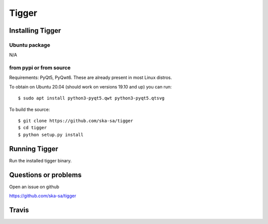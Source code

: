 ======
Tigger
======

Installing Tigger
=================

Ubuntu package
--------------

N/A

from pypi or from source
------------------------

Requirements: PyQt5, PyQwt6. These are already present in most Linux distros.

To obtain on Ubuntu 20.04 (should work on versions 19.10 and up) you can run::

 $ sudo apt install python3-pyqt5.qwt python3-pyqt5.qtsvg

To build the source::

    $ git clone https://github.com/ska-sa/tigger
    $ cd tigger
    $ python setup.py install


Running Tigger
==============

Run the installed tigger binary.


Questions or problems
=====================

Open an issue on github

https://github.com/ska-sa/tigger


Travis
======

.. image:: https://travis-ci.org/ska-sa/tigger.svg?branch=master
    :target: https://travis-ci.org/ska-sa/tigger
